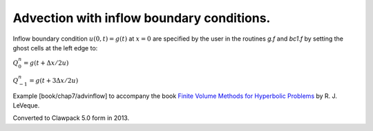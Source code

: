 
.. _fvmbook_chap7/advinflow:

Advection with inflow boundary conditions.
------------------------------------------

Inflow boundary condition :math:`u(0,t) = g(t)` at :math:`x=0`
are specified by the user in the routines `g.f` and
`bc1.f` by setting the ghost cells at the left edge to:

:math:`Q_0^n = g(t + \Delta x/2u)`

:math:`Q_{-1}^n = g(t + 3\Delta x/2u)`


    
Example [book/chap7/advinflow] to accompany the book 
`Finite Volume Methods for Hyperbolic Problems
<http://www.clawpack.org/book.html>`_
by R. J. LeVeque.

Converted to Clawpack 5.0 form in 2013.
        

